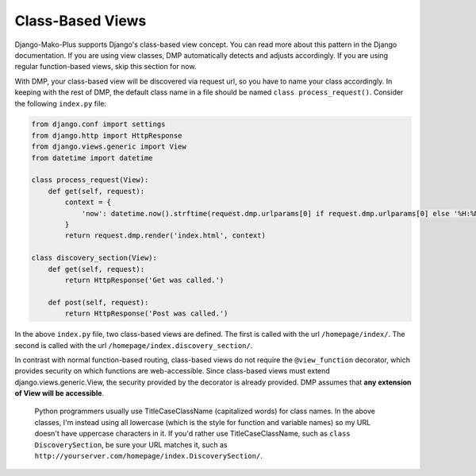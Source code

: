 Class-Based Views
=========================

Django-Mako-Plus supports Django's class-based view concept. You can read more about this pattern in the Django documentation. If you are using view classes, DMP automatically detects and adjusts accordingly. If you are using regular function-based views, skip this section for now.

With DMP, your class-based view will be discovered via request url, so you have to name your class accordingly. In keeping with the rest of DMP, the default class name in a file should be named ``class process_request()``. Consider the following ``index.py`` file:

.. code:: python

    from django.conf import settings
    from django.http import HttpResponse
    from django.views.generic import View
    from datetime import datetime

    class process_request(View):
        def get(self, request):
            context = {
                'now': datetime.now().strftime(request.dmp.urlparams[0] if request.dmp.urlparams[0] else '%H:%M'),
            }
            return request.dmp.render('index.html', context)

    class discovery_section(View):
        def get(self, request):
            return HttpResponse('Get was called.')

        def post(self, request):
            return HttpResponse('Post was called.')

In the above ``index.py`` file, two class-based views are defined. The first is called with the url ``/homepage/index/``. The second is called with the url ``/homepage/index.discovery_section/``.

In contrast with normal function-based routing, class-based views do not require the ``@view_function`` decorator, which provides security on which functions are web-accessible. Since class-based views must extend django.views.generic.View, the security provided by the decorator is already provided. DMP assumes that **any extension of View will be accessible**.

    Python programmers usually use TitleCaseClassName (capitalized
    words) for class names. In the above classes, I'm instead using all
    lowercase (which is the style for function and variable names) so my
    URL doesn't have uppercase characters in it. If you'd rather use
    TitleCaseClassName, such as ``class DiscoverySection``, be sure your
    URL matches it, such as
    ``http://yourserver.com/homepage/index.DiscoverySection/``.
